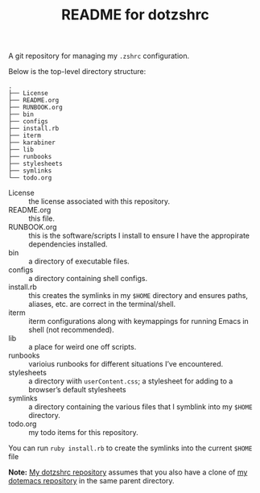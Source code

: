 #+title: README for dotzshrc

A git repository for managing my =.zshrc= configuration.

Below is the top-level directory structure:

#+BEGIN_SRC
.
├── License
├── README.org
├── RUNBOOK.org
├── bin
├── configs
├── install.rb
├── iterm
├── karabiner
├── lib
├── runbooks
├── stylesheets
├── symlinks
└── todo.org
#+END_SRC

- License :: the license associated with this repository.
- README.org :: this file.
- RUNBOOK.org :: this is the software/scripts I install to ensure I have the appropirate dependencies installed.
- bin :: a directory of executable files.
- configs :: a directory containing shell configs.
- install.rb :: this creates the symlinks in my =$HOME= directory and ensures paths, aliases, etc. are correct in the terminal/shell.
- iterm :: iterm configurations along with keymappings for running Emacs in shell (not recommended).
- lib :: a place for weird one off scripts.
- runbooks :: varioius runbooks for different situations I’ve encountered.
- stylesheets :: a directory wiith =userContent.css=; a stylesheet for adding to a browser’s default stylesheets
- symlinks :: a directory containing the various files that I symblink into my =$HOME= directory.
- todo.org :: my todo items for this repository.

You can run =ruby install.rb= to create the symlinks into the current =$HOME= file

*Note:* [[https://github.com/jeremyf/dotzshrc][My dotzshrc repository]] assumes that you also have a clone of [[https://github.com/jeremyf/dotemacs][my dotemacs repository]] in the same parent directory.

